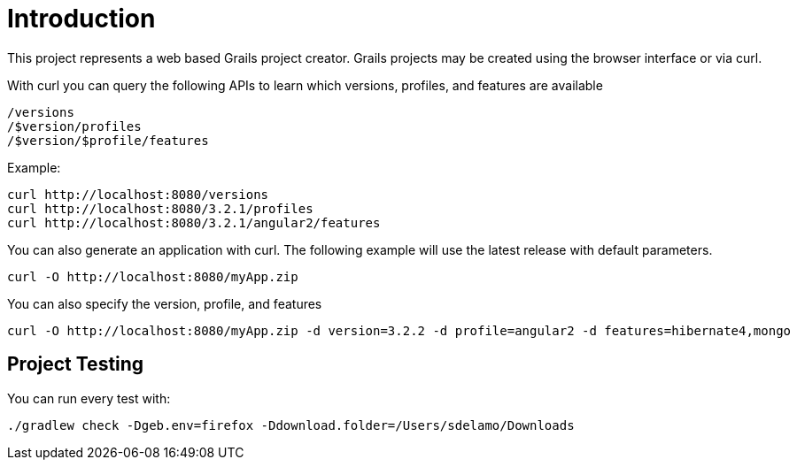 = Introduction

This project represents a web based Grails project creator. Grails projects may be created using the browser interface or via curl.

With curl you can query the following APIs to learn which versions, profiles, and features are available

    /versions
    /$version/profiles
    /$version/$profile/features

Example:

    curl http://localhost:8080/versions
    curl http://localhost:8080/3.2.1/profiles
    curl http://localhost:8080/3.2.1/angular2/features

You can also generate an application with curl. The following example will use the latest release with default parameters.

    curl -O http://localhost:8080/myApp.zip

You can also specify the version, profile, and features

    curl -O http://localhost:8080/myApp.zip -d version=3.2.2 -d profile=angular2 -d features=hibernate4,mongo

== Project Testing

You can run every test with:

`./gradlew check -Dgeb.env=firefox -Ddownload.folder=/Users/sdelamo/Downloads`